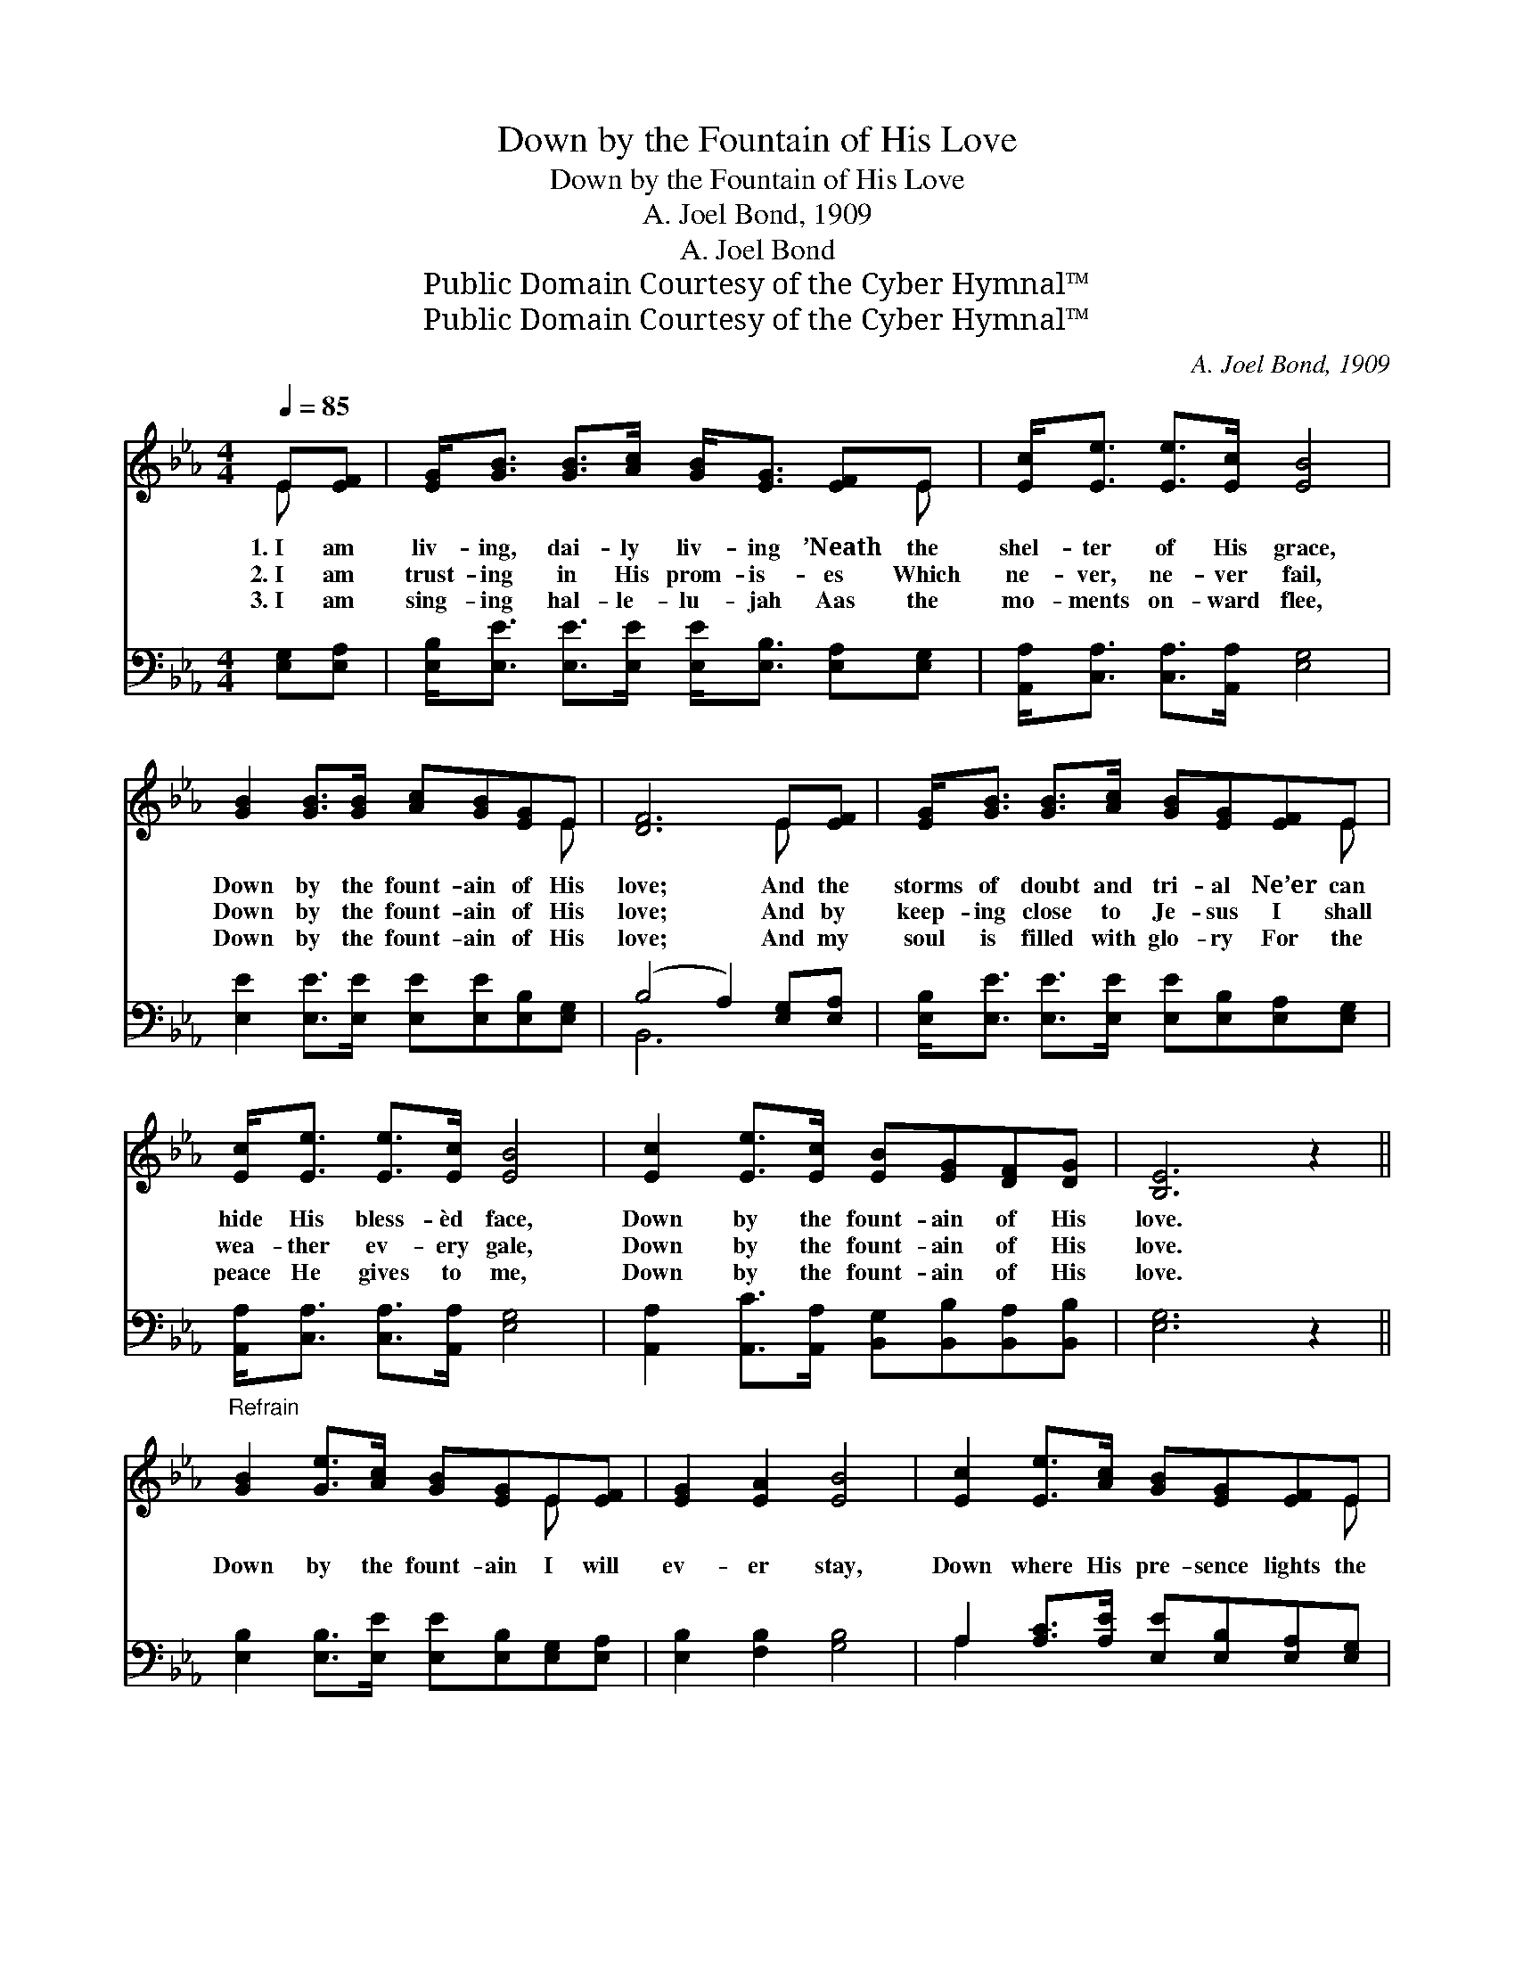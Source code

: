 X:1
T:Down by the Fountain of His Love
T:Down by the Fountain of His Love
T:A. Joel Bond, 1909
T:A. Joel Bond
T:Public Domain Courtesy of the Cyber Hymnal™
T:Public Domain Courtesy of the Cyber Hymnal™
C:A. Joel Bond, 1909
Z:Public Domain
Z:Courtesy of the Cyber Hymnal™
%%score ( 1 2 ) ( 3 4 )
L:1/8
Q:1/4=85
M:4/4
K:Eb
V:1 treble 
V:2 treble 
V:3 bass 
V:4 bass 
V:1
 E[EF] | [EG]<[GB] [GB]>[Ac] [GB]<[EG] [EF]E | [Ec]<[Ee] [Ee]>[Ec] [EB]4 | %3
w: 1.~I am|liv- ing, dai- ly liv- ing ’Neath the|shel- ter of His grace,|
w: 2.~I am|trust- ing in His prom- is- es Which|ne- ver, ne- ver fail,|
w: 3.~I am|sing- ing hal- le- lu- jah Aas the|mo- ments on- ward flee,|
 [GB]2 [GB]>[GB] [Ac][GB][EG]E | [DF]6 E[EF] | [EG]<[GB] [GB]>[Ac] [GB][EG][EF]E | %6
w: Down by the fount- ain of His|love; And the|storms of doubt and tri- al Ne’er can|
w: Down by the fount- ain of His|love; And by|keep- ing close to Je- sus I shall|
w: Down by the fount- ain of His|love; And my|soul is filled with glo- ry For the|
 [Ec]<[Ee] [Ee]>[Ec] [EB]4 | [Ec]2 [Ee]>[Ec] [EB][EG][DF][DG] | [B,E]6 z2 || %9
w: hide His bless- èd face,|Down by the fount- ain of His|love.|
w: wea- ther ev- ery gale,|Down by the fount- ain of His|love.|
w: peace He gives to me,|Down by the fount- ain of His|love.|
"^Refrain" [GB]2 [Ge]>[Ac] [GB][EG]E[EF] | [EG]2 [EA]2 [EB]4 | [Ec]2 [Ee]>[Ac] [GB][EG][EF]E | %12
w: |||
w: Down by the fount- ain I will|ev- er stay,|Down where His pre- sence lights the|
w: |||
 [DF]2 [EG]2 [DF]2 E[EF] | [EG]<[GB] [GB]>[Gc] [GB]2 [EG][DF] | E[Ee] [Ee]>[Ac] [GB]4 | %15
w: |||
w: wea- ry way; I shall|lay my bur- dens down And re-|ceive the roy- al crown,|
w: |||
 [Ac]2 [Ae]>[Ac] [GB][EG][DF][DG] | [B,E]6 |] %17
w: ||
w: Down by the fount- ain of His|love.|
w: ||
V:2
 E x | x7 E | x8 | x7 E | x6 E x | x7 E | x8 | x8 | x8 || x6 E x | x8 | x7 E | x6 E x | x8 | E x7 | %15
 x8 | x6 |] %17
V:3
 [E,G,][E,A,] | [E,B,]<[E,E] [E,E]>[E,E] [E,E]<[E,B,] [E,A,][E,G,] | %2
 [A,,A,]<[C,A,] [C,A,]>[A,,A,] [E,G,]4 | [E,E]2 [E,E]>[E,E] [E,E][E,E][E,B,][E,G,] | %4
 (B,4 A,2) [E,G,][E,A,] | [E,B,]<[E,E] [E,E]>[E,E] [E,E][E,B,][E,A,][E,G,] | %6
 [A,,A,]<[C,A,] [C,A,]>[A,,A,] [E,G,]4 | [A,,A,]2 [A,,C]>[A,,A,] [B,,G,][B,,B,][B,,A,][B,,B,] | %8
 [E,G,]6 z2 || [E,B,]2 [E,B,]>[E,E] [E,E][E,B,][E,G,][E,A,] | [E,B,]2 [F,B,]2 [G,B,]4 | %11
 A,2 [A,C]>[A,E] [E,E][E,B,][E,A,][E,G,] | [B,,B,]2 [B,,B,]2 (B,A,)[E,G,][E,A,] | %13
 [E,B,]<[E,E] [E,E]>[E,E] [E,E]2 [E,B,][A,B,] | [G,B,][G,B,] [A,C]>[A,E] [E,E]4 | %15
 [A,E]2 [A,C]>[A,E] [E,E][E,B,][B,,A,][B,,B,] | [E,G,]6 |] %17
V:4
 x2 | x8 | x8 | x8 | B,,6 x2 | x8 | x8 | x8 | x8 || x8 | x8 | A,2 x6 | x4 B,,2 x2 | x8 | x8 | x8 | %16
 x6 |] %17


